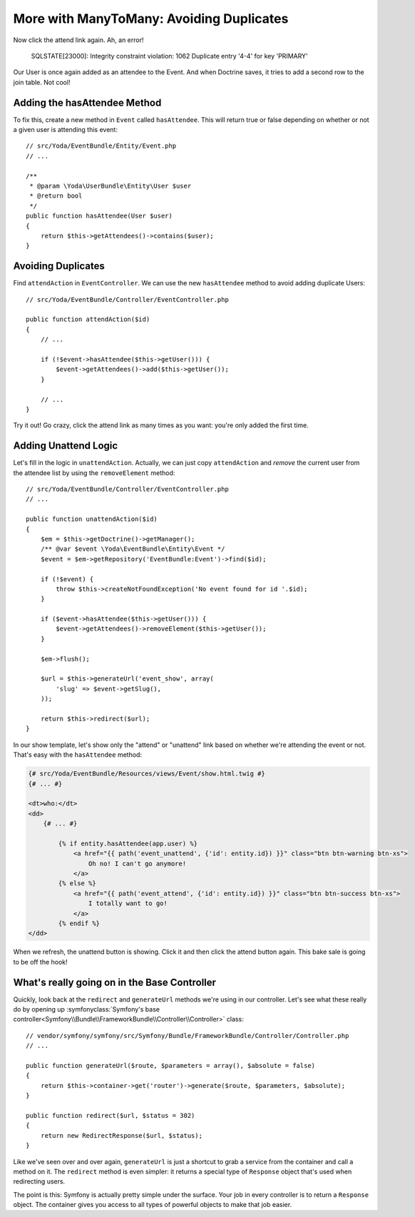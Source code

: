 More with ManyToMany: Avoiding Duplicates
=========================================

Now click the attend link again. Ah, an error!

    SQLSTATE[23000]: Integrity constraint violation: 1062 Duplicate entry
    '4-4' for key 'PRIMARY'

Our User is once again added as an attendee to the Event. And when Doctrine saves,
it tries to add a second row to the join table. Not cool!

Adding the hasAttendee Method
-----------------------------

To fix this, create a new method in ``Event`` called ``hasAttendee``. This
will return true or false depending on whether or not a given user is attending
this event::

    // src/Yoda/EventBundle/Entity/Event.php
    // ...

    /**
     * @param \Yoda\UserBundle\Entity\User $user
     * @return bool
     */
    public function hasAttendee(User $user)
    {
        return $this->getAttendees()->contains($user);
    }

Avoiding Duplicates
-------------------

Find ``attendAction`` in ``EventController``. We can use the new ``hasAttendee``
method to avoid adding duplicate Users::

    // src/Yoda/EventBundle/Controller/EventController.php

    public function attendAction($id)
    {
        // ...

        if (!$event->hasAttendee($this->getUser())) {
            $event->getAttendees()->add($this->getUser());
        }
        
        // ...
    }

Try it out! Go crazy, click the attend link as many times as you want: you're
only added the first time.

Adding Unattend Logic
---------------------

Let's fill in the logic in ``unattendAction``. Actually, we can just copy
``attendAction`` and *remove* the current user from the attendee list by using
the ``removeElement`` method::

    // src/Yoda/EventBundle/Controller/EventController.php
    // ...

    public function unattendAction($id)
    {
        $em = $this->getDoctrine()->getManager();
        /** @var $event \Yoda\EventBundle\Entity\Event */
        $event = $em->getRepository('EventBundle:Event')->find($id);

        if (!$event) {
            throw $this->createNotFoundException('No event found for id '.$id);
        }

        if ($event->hasAttendee($this->getUser())) {
            $event->getAttendees()->removeElement($this->getUser());
        }

        $em->flush();

        $url = $this->generateUrl('event_show', array(
            'slug' => $event->getSlug(),
        ));

        return $this->redirect($url);
    }

In our show template, let's show only the "attend" or "unattend" link based
on whether we're attending the event or not. That's easy with the ``hasAttendee``
method:

.. code-block:: html+jinja

    {# src/Yoda/EventBundle/Resources/views/Event/show.html.twig #}
    {# ... #}

    <dt>who:</dt>
    <dd>
        {# ... #}

            {% if entity.hasAttendee(app.user) %}
                <a href="{{ path('event_unattend', {'id': entity.id}) }}" class="btn btn-warning btn-xs">
                    Oh no! I can't go anymore!
                </a>
            {% else %}
                <a href="{{ path('event_attend', {'id': entity.id}) }}" class="btn btn-success btn-xs">
                    I totally want to go!
                </a>
            {% endif %}
    </dd>

When we refresh, the unattend button is showing. Click it and then click the
attend button again. This bake sale is going to be off the hook!

What's really going on in the Base Controller
---------------------------------------------

Quickly, look back at the ``redirect`` and ``generateUrl`` methods we're
using in our controller. Let's see what these really do by opening up
:symfonyclass:`Symfony's base controller<Symfony\\Bundle\\FrameworkBundle\\Controller\\Controller>`
class::

    // vendor/symfony/symfony/src/Symfony/Bundle/FrameworkBundle/Controller/Controller.php
    // ...
    
    public function generateUrl($route, $parameters = array(), $absolute = false)
    {
        return $this->container->get('router')->generate($route, $parameters, $absolute);
    }

    public function redirect($url, $status = 302)
    {
        return new RedirectResponse($url, $status);
    }

Like we've seen over and over again, ``generateUrl`` is just a shortcut to
grab a service from the container and call a method on it. The ``redirect``
method is even simpler: it returns a special type of ``Response`` object
that's used when redirecting users.

The point is this: Symfony is actually pretty simple under the surface. Your
job in every controller is to return a ``Response`` object. The container
gives you access to all types of powerful objects to make that job easier.
